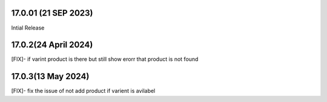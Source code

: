 17.0.01 (21 SEP 2023)
-------------------------
Intial Release

17.0.2(24 April 2024)
-------------------------
[FIX]- if varint product is there but still show erorr that product is not found

17.0.3(13 May 2024)
-------------------------
[FIX]- fix the issue of not add product if varient is avilabel 